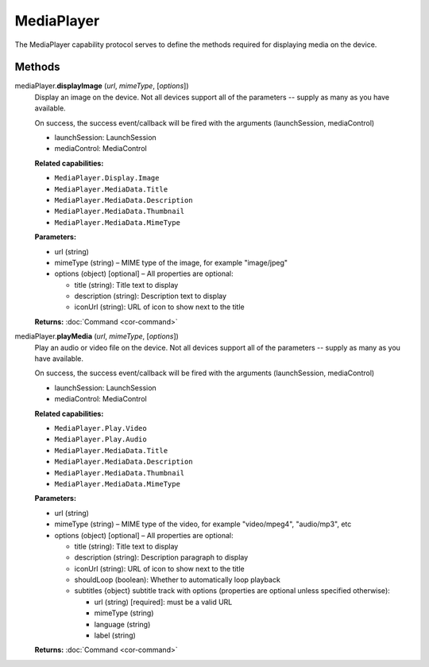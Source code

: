 MediaPlayer
===========

The MediaPlayer capability protocol serves to define the methods
required for displaying media on the device.

Methods
-------

mediaPlayer.\ **displayImage** (*url*, *mimeType*, [*options*])
   Display an image on the device. Not all devices support all of the
   parameters -- supply as many as you have available.

   On success, the success event/callback will be fired with the
   arguments (launchSession, mediaControl)

   -  launchSession: LaunchSession
   -  mediaControl: MediaControl

   **Related capabilities:**

   -  ``MediaPlayer.Display.Image``
   -  ``MediaPlayer.MediaData.Title``
   -  ``MediaPlayer.MediaData.Description``
   -  ``MediaPlayer.MediaData.Thumbnail``
   -  ``MediaPlayer.MediaData.MimeType``

   **Parameters:**

   -  url (string)

   -  mimeType (string) – MIME type of the image, for example "image/jpeg"

   -  options (object) [optional] – All properties are optional:

      -  title (string): Title text to display
      -  description (string): Description text to display
      -  iconUrl (string): URL of icon to show next to the title

   **Returns:** :doc:`Command <cor-command>`

mediaPlayer.\ **playMedia** (*url*, *mimeType*, [*options*])
   Play an audio or video file on the device. Not all devices support
   all of the parameters -- supply as many as you have available.

   On success, the success event/callback will be fired with the
   arguments (launchSession, mediaControl)

   -  launchSession: LaunchSession
   -  mediaControl: MediaControl

   **Related capabilities:**

   -  ``MediaPlayer.Play.Video``
   -  ``MediaPlayer.Play.Audio``
   -  ``MediaPlayer.MediaData.Title``
   -  ``MediaPlayer.MediaData.Description``
   -  ``MediaPlayer.MediaData.Thumbnail``
   -  ``MediaPlayer.MediaData.MimeType``

   **Parameters:**

   -  url (string)

   -  mimeType (string) – MIME type of the video, for example "video/mpeg4", "audio/mp3",
      etc

   -  options (object) [optional] – All properties are optional:

      -  title (string): Title text to display
      -  description (string): Description paragraph to display
      -  iconUrl (string): URL of icon to show next to the title
      -  shouldLoop (boolean): Whether to automatically loop playback
      -  subtitles {object} subtitle track with options (properties are
         optional unless specified otherwise):

         -  url (string) [required]: must be a valid URL
         -  mimeType (string)
         -  language (string)
         -  label (string)

   **Returns:** :doc:`Command <cor-command>`
